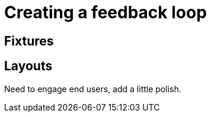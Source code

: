 [[feedback-loop]]
= Creating a feedback loop

== Fixtures



== Layouts

Need to engage end users, add a little polish.


